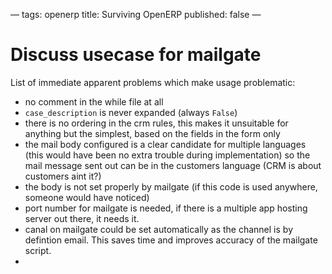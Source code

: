 ---
tags: openerp
title: Surviving OpenERP
published: false
---

* Discuss usecase for mailgate
List of immediate apparent problems which make usage problematic:
- no comment in the while file at all
- =case_description= is never expanded (always =False=)
- there is no ordering in the crm rules, this makes it unsuitable for
  anything but the simplest, based on the fields in the form only
- the mail body configured is a clear candidate for multiple languages
  (this would have been no extra trouble during implementation) so the
  mail message sent out can be in the customers language (CRM is about
  customers aint it?)
- the body is not set properly by mailgate (if this code is used
  anywhere, someone would have noticed)
- port number for mailgate is needed, if there is a multiple app
  hosting server out there, it needs it.
- canal on mailgate could be set automatically as the channel is by
  defintion email. This saves time and improves accuracy of the
  mailgate script.
-
